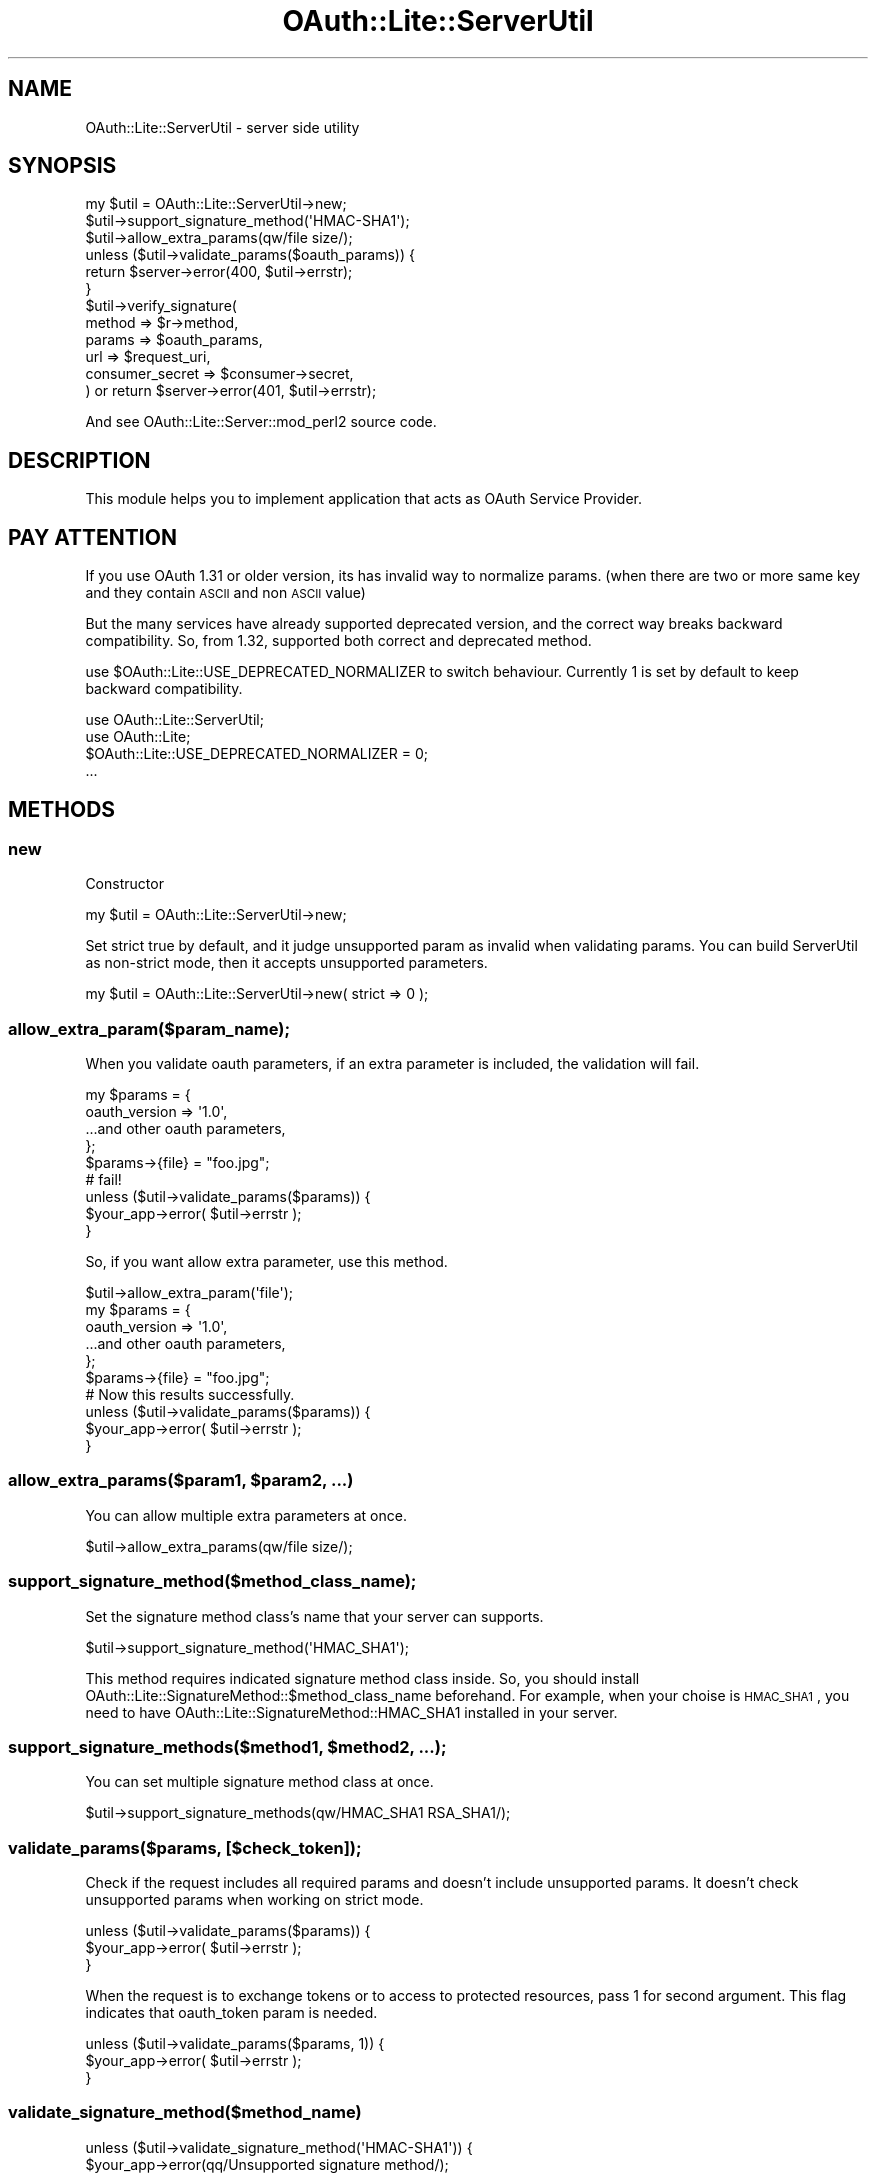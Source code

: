 .\" Automatically generated by Pod::Man 2.23 (Pod::Simple 3.14)
.\"
.\" Standard preamble:
.\" ========================================================================
.de Sp \" Vertical space (when we can't use .PP)
.if t .sp .5v
.if n .sp
..
.de Vb \" Begin verbatim text
.ft CW
.nf
.ne \\$1
..
.de Ve \" End verbatim text
.ft R
.fi
..
.\" Set up some character translations and predefined strings.  \*(-- will
.\" give an unbreakable dash, \*(PI will give pi, \*(L" will give a left
.\" double quote, and \*(R" will give a right double quote.  \*(C+ will
.\" give a nicer C++.  Capital omega is used to do unbreakable dashes and
.\" therefore won't be available.  \*(C` and \*(C' expand to `' in nroff,
.\" nothing in troff, for use with C<>.
.tr \(*W-
.ds C+ C\v'-.1v'\h'-1p'\s-2+\h'-1p'+\s0\v'.1v'\h'-1p'
.ie n \{\
.    ds -- \(*W-
.    ds PI pi
.    if (\n(.H=4u)&(1m=24u) .ds -- \(*W\h'-12u'\(*W\h'-12u'-\" diablo 10 pitch
.    if (\n(.H=4u)&(1m=20u) .ds -- \(*W\h'-12u'\(*W\h'-8u'-\"  diablo 12 pitch
.    ds L" ""
.    ds R" ""
.    ds C` ""
.    ds C' ""
'br\}
.el\{\
.    ds -- \|\(em\|
.    ds PI \(*p
.    ds L" ``
.    ds R" ''
'br\}
.\"
.\" Escape single quotes in literal strings from groff's Unicode transform.
.ie \n(.g .ds Aq \(aq
.el       .ds Aq '
.\"
.\" If the F register is turned on, we'll generate index entries on stderr for
.\" titles (.TH), headers (.SH), subsections (.SS), items (.Ip), and index
.\" entries marked with X<> in POD.  Of course, you'll have to process the
.\" output yourself in some meaningful fashion.
.ie \nF \{\
.    de IX
.    tm Index:\\$1\t\\n%\t"\\$2"
..
.    nr % 0
.    rr F
.\}
.el \{\
.    de IX
..
.\}
.\"
.\" Accent mark definitions (@(#)ms.acc 1.5 88/02/08 SMI; from UCB 4.2).
.\" Fear.  Run.  Save yourself.  No user-serviceable parts.
.    \" fudge factors for nroff and troff
.if n \{\
.    ds #H 0
.    ds #V .8m
.    ds #F .3m
.    ds #[ \f1
.    ds #] \fP
.\}
.if t \{\
.    ds #H ((1u-(\\\\n(.fu%2u))*.13m)
.    ds #V .6m
.    ds #F 0
.    ds #[ \&
.    ds #] \&
.\}
.    \" simple accents for nroff and troff
.if n \{\
.    ds ' \&
.    ds ` \&
.    ds ^ \&
.    ds , \&
.    ds ~ ~
.    ds /
.\}
.if t \{\
.    ds ' \\k:\h'-(\\n(.wu*8/10-\*(#H)'\'\h"|\\n:u"
.    ds ` \\k:\h'-(\\n(.wu*8/10-\*(#H)'\`\h'|\\n:u'
.    ds ^ \\k:\h'-(\\n(.wu*10/11-\*(#H)'^\h'|\\n:u'
.    ds , \\k:\h'-(\\n(.wu*8/10)',\h'|\\n:u'
.    ds ~ \\k:\h'-(\\n(.wu-\*(#H-.1m)'~\h'|\\n:u'
.    ds / \\k:\h'-(\\n(.wu*8/10-\*(#H)'\z\(sl\h'|\\n:u'
.\}
.    \" troff and (daisy-wheel) nroff accents
.ds : \\k:\h'-(\\n(.wu*8/10-\*(#H+.1m+\*(#F)'\v'-\*(#V'\z.\h'.2m+\*(#F'.\h'|\\n:u'\v'\*(#V'
.ds 8 \h'\*(#H'\(*b\h'-\*(#H'
.ds o \\k:\h'-(\\n(.wu+\w'\(de'u-\*(#H)/2u'\v'-.3n'\*(#[\z\(de\v'.3n'\h'|\\n:u'\*(#]
.ds d- \h'\*(#H'\(pd\h'-\w'~'u'\v'-.25m'\f2\(hy\fP\v'.25m'\h'-\*(#H'
.ds D- D\\k:\h'-\w'D'u'\v'-.11m'\z\(hy\v'.11m'\h'|\\n:u'
.ds th \*(#[\v'.3m'\s+1I\s-1\v'-.3m'\h'-(\w'I'u*2/3)'\s-1o\s+1\*(#]
.ds Th \*(#[\s+2I\s-2\h'-\w'I'u*3/5'\v'-.3m'o\v'.3m'\*(#]
.ds ae a\h'-(\w'a'u*4/10)'e
.ds Ae A\h'-(\w'A'u*4/10)'E
.    \" corrections for vroff
.if v .ds ~ \\k:\h'-(\\n(.wu*9/10-\*(#H)'\s-2\u~\d\s+2\h'|\\n:u'
.if v .ds ^ \\k:\h'-(\\n(.wu*10/11-\*(#H)'\v'-.4m'^\v'.4m'\h'|\\n:u'
.    \" for low resolution devices (crt and lpr)
.if \n(.H>23 .if \n(.V>19 \
\{\
.    ds : e
.    ds 8 ss
.    ds o a
.    ds d- d\h'-1'\(ga
.    ds D- D\h'-1'\(hy
.    ds th \o'bp'
.    ds Th \o'LP'
.    ds ae ae
.    ds Ae AE
.\}
.rm #[ #] #H #V #F C
.\" ========================================================================
.\"
.IX Title "OAuth::Lite::ServerUtil 3"
.TH OAuth::Lite::ServerUtil 3 "2014-01-05" "perl v5.12.3" "User Contributed Perl Documentation"
.\" For nroff, turn off justification.  Always turn off hyphenation; it makes
.\" way too many mistakes in technical documents.
.if n .ad l
.nh
.SH "NAME"
OAuth::Lite::ServerUtil \- server side utility
.SH "SYNOPSIS"
.IX Header "SYNOPSIS"
.Vb 3
\&    my $util = OAuth::Lite::ServerUtil\->new;
\&    $util\->support_signature_method(\*(AqHMAC\-SHA1\*(Aq);
\&    $util\->allow_extra_params(qw/file size/);
\&
\&    unless ($util\->validate_params($oauth_params)) {
\&        return $server\->error(400, $util\->errstr);
\&    }
\&
\&    $util\->verify_signature(
\&        method          => $r\->method,
\&        params          => $oauth_params,
\&        url             => $request_uri,
\&        consumer_secret => $consumer\->secret,
\&    ) or return $server\->error(401, $util\->errstr);
.Ve
.PP
And see OAuth::Lite::Server::mod_perl2 source code.
.SH "DESCRIPTION"
.IX Header "DESCRIPTION"
This module helps you to implement application that acts as OAuth Service Provider.
.SH "PAY ATTENTION"
.IX Header "PAY ATTENTION"
If you use OAuth 1.31 or older version, its has invalid way to normalize params.
(when there are two or more same key and they contain \s-1ASCII\s0 and non \s-1ASCII\s0 value)
.PP
But the many services have already supported deprecated version, 
and the correct way breaks backward compatibility.
So, from 1.32, supported both correct and deprecated method.
.PP
use \f(CW$OAuth::Lite::USE_DEPRECATED_NORMALIZER\fR to switch behaviour.
Currently 1 is set by default to keep backward compatibility.
.PP
.Vb 2
\&    use OAuth::Lite::ServerUtil;
\&    use OAuth::Lite;
\&
\&    $OAuth::Lite::USE_DEPRECATED_NORMALIZER = 0;
\&    ...
.Ve
.SH "METHODS"
.IX Header "METHODS"
.SS "new"
.IX Subsection "new"
Constructor
.PP
.Vb 1
\&    my $util = OAuth::Lite::ServerUtil\->new;
.Ve
.PP
Set strict true by default, and it judge unsupported param as invalid when validating params.
You can build ServerUtil as non-strict mode, then it accepts unsupported parameters.
.PP
.Vb 1
\&    my $util = OAuth::Lite::ServerUtil\->new( strict => 0 );
.Ve
.SS "allow_extra_param($param_name);"
.IX Subsection "allow_extra_param($param_name);"
When you validate oauth parameters, if an extra parameter
is included, the validation will fail.
.PP
.Vb 5
\&    my $params = {
\&        oauth_version => \*(Aq1.0\*(Aq,
\&        ...and other oauth parameters,
\&    };
\&    $params\->{file} = "foo.jpg";
\&
\&    # fail!
\&    unless ($util\->validate_params($params)) {
\&        $your_app\->error( $util\->errstr );
\&    }
.Ve
.PP
So, if you want allow extra parameter, use this method.
.PP
.Vb 1
\&    $util\->allow_extra_param(\*(Aqfile\*(Aq);
\&
\&    my $params = {
\&        oauth_version => \*(Aq1.0\*(Aq,
\&        ...and other oauth parameters,
\&    };
\&    $params\->{file} = "foo.jpg";
\&
\&    # Now this results successfully.
\&    unless ($util\->validate_params($params)) {
\&        $your_app\->error( $util\->errstr );
\&    }
.Ve
.ie n .SS "allow_extra_params($param1, $param2, ...)"
.el .SS "allow_extra_params($param1, \f(CW$param2\fP, ...)"
.IX Subsection "allow_extra_params($param1, $param2, ...)"
You can allow multiple extra parameters at once.
.PP
.Vb 1
\&    $util\->allow_extra_params(qw/file size/);
.Ve
.SS "support_signature_method($method_class_name);"
.IX Subsection "support_signature_method($method_class_name);"
Set the signature method class's name that your server can supports.
.PP
.Vb 1
\&    $util\->support_signature_method(\*(AqHMAC_SHA1\*(Aq);
.Ve
.PP
This method requires indicated signature method class inside.
So, you should install OAuth::Lite::SignatureMethod::$method_class_name beforehand.
For example, when your choise is \s-1HMAC_SHA1\s0, you need to have
OAuth::Lite::SignatureMethod::HMAC_SHA1 installed in your server.
.ie n .SS "support_signature_methods($method1, $method2, ...);"
.el .SS "support_signature_methods($method1, \f(CW$method2\fP, ...);"
.IX Subsection "support_signature_methods($method1, $method2, ...);"
You can set multiple signature method class at once.
.PP
.Vb 1
\&    $util\->support_signature_methods(qw/HMAC_SHA1 RSA_SHA1/);
.Ve
.SS "validate_params($params, [$check_token]);"
.IX Subsection "validate_params($params, [$check_token]);"
Check if the request includes all required params
and doesn't include unsupported params.
It doesn't check unsupported params when working on strict mode.
.PP
.Vb 3
\&    unless ($util\->validate_params($params)) {
\&        $your_app\->error( $util\->errstr );
\&    }
.Ve
.PP
When the request is to exchange tokens or to access to protected resources,
pass 1 for second argument. This flag indicates that oauth_token param is needed.
.PP
.Vb 3
\&    unless ($util\->validate_params($params, 1)) {
\&        $your_app\->error( $util\->errstr );
\&    }
.Ve
.SS "validate_signature_method($method_name)"
.IX Subsection "validate_signature_method($method_name)"
.Vb 1
\&    unless ($util\->validate_signature_method(\*(AqHMAC\-SHA1\*(Aq)) {
\&        
\&        $your_app\->error(qq/Unsupported signature method/);
\&        ...
\&    }
.Ve
.SS "verify_signature(%args)"
.IX Subsection "verify_signature(%args)"
.IP "method \- \s-1HTTP\s0 request method" 4
.IX Item "method - HTTP request method"
.PD 0
.IP "params \- parameters hash reference" 4
.IX Item "params - parameters hash reference"
.IP "url \- requested uri" 4
.IX Item "url - requested uri"
.IP "consumer_secret \- consumer secret value(optional)" 4
.IX Item "consumer_secret - consumer secret value(optional)"
.IP "token_secret \- token secret value(optional)" 4
.IX Item "token_secret - token secret value(optional)"
.PD
.PP
.Vb 8
\&    # you can omit consumer_secret and token_secret if you don\*(Aqt need them.
\&    $util\->verify_signature(
\&        method          => $r\->method, 
\&        params          => $params,
\&        url             => $requested_uri,
\&        consumer_secret => $consumer_secret,
\&        token_secret    => $token_secret,
\&    ) or die $utl\->errstr;
.Ve
.SH "SEE ALSO"
.IX Header "SEE ALSO"
OAuth::Lite::Server::mod_perl2
.SH "AUTHOR"
.IX Header "AUTHOR"
Lyo Kato, \f(CW\*(C`lyo.kato _at_ gmail.com\*(C'\fR
.SH "COPYRIGHT AND LICENSE"
.IX Header "COPYRIGHT AND LICENSE"
This library is free software; you can redistribute it and/or modify
it under the same terms as Perl itself, either Perl version 5.8.6 or,
at your option, any later version of Perl 5 you may have available.
